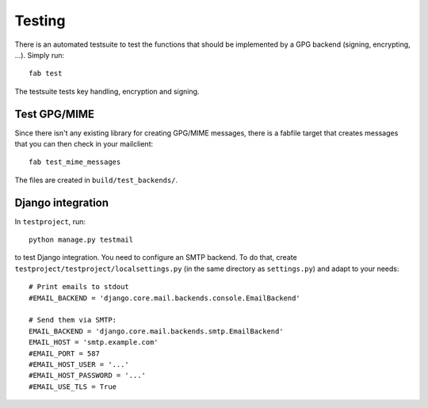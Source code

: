 #######
Testing
#######

There is an automated testsuite to test the functions that should be
implemented by a GPG backend (signing, encrypting, ...). Simply run::

   fab test

The testsuite tests key handling, encryption and signing.

*************
Test GPG/MIME
*************

Since there isn't any existing library for creating GPG/MIME messages, there is
a fabfile target that creates messages that you can then check in your
mailclient::

   fab test_mime_messages

The files are created in ``build/test_backends/``.

******************
Django integration
******************

In ``testproject``, run::

   python manage.py testmail

to test Django integration. You need to configure an SMTP backend. To do that,
create ``testproject/testproject/localsettings.py`` (in the same directory as
``settings.py``) and adapt to your needs::

   # Print emails to stdout
   #EMAIL_BACKEND = 'django.core.mail.backends.console.EmailBackend'

   # Send them via SMTP:
   EMAIL_BACKEND = 'django.core.mail.backends.smtp.EmailBackend'
   EMAIL_HOST = 'smtp.example.com'
   #EMAIL_PORT = 587
   #EMAIL_HOST_USER = '...'
   #EMAIL_HOST_PASSWORD = '...'
   #EMAIL_USE_TLS = True
